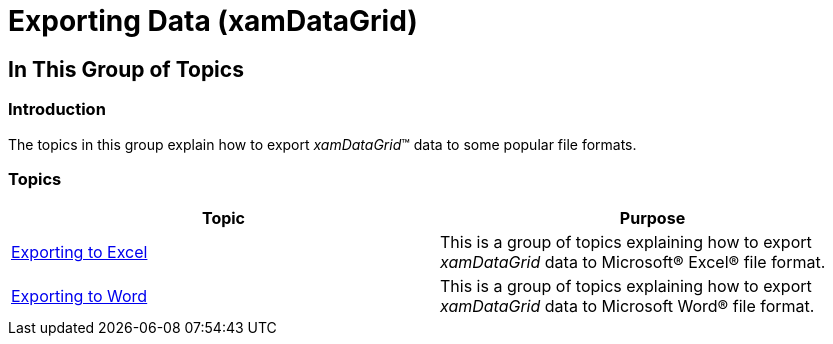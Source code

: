 ﻿////

|metadata|
{
    "name": "xamdatagrid-exporting-data",
    "tags": [],
    "controlName": ["xamDataGrid"],
    "guid": "03c6aad8-874f-4e46-be13-44dc86d6cad0",  
    "buildFlags": [],
    "createdOn": "2014-04-03T10:52:30.5858577Z"
}
|metadata|
////

= Exporting Data (xamDataGrid)

== In This Group of Topics

=== Introduction

The topics in this group explain how to export  _xamDataGrid_™ data to some popular file formats.

=== Topics

[options="header", cols="a,a"]
|====
|Topic|Purpose

| link:xamdatagrid-exporting-to-excel.html[Exporting to Excel]
|This is a group of topics explaining how to export _xamDataGrid_ data to Microsoft® Excel® file format.

| link:xamdatapresenter-exporting-to-word.html[Exporting to Word]
|This is a group of topics explaining how to export _xamDataGrid_ data to Microsoft Word® file format.

|====